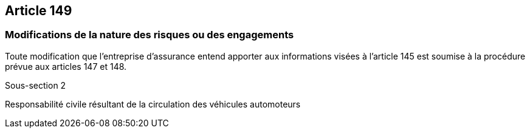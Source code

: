 == Article 149

=== Modifications de la nature des risques ou des engagements

Toute modification que l'entreprise d'assurance entend apporter aux informations visées à l'article 145 est soumise à la procédure prévue aux articles 147 et 148.

Sous-section 2

Responsabilité civile résultant de la circulation des véhicules automoteurs